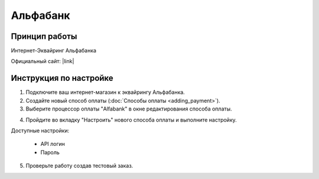 Альфабанк
---------

Принцип работы
==============

Интернет-Эквайринг Альфабанка

Официальный сайт: |link|

.. |link| raw:: html

   <!--noindex--><a href="https://alfabank.ru/ulyanovsk/corporate/internet-acquiring/" target="_blank" rel="nofollow">Эквайринг</a><!--/noindex-->

Инструкция по настройке
=======================

1. Подключите ваш интернет-магазин к эквайрингу Альфабанка.

2. Создайте новый способ оплаты (:doc:`Способы оплаты <adding_payment>`).

3. Выберите процессор оплаты "Alfabank" в окне редактирования способа оплаты.

.. fancybox:: img/alfabank_select.png
    :alt: Alfabank

4. Пройдите во вкладку "Настроить" нового способа оплаты и выполните настройку.

.. fancybox:: img/alfabank_settings.png
    :alt: Alfabank settings

Доступные настройки:

    *   API логин
    *   Пароль

5. Проверьте работу создав тестовый заказ.

